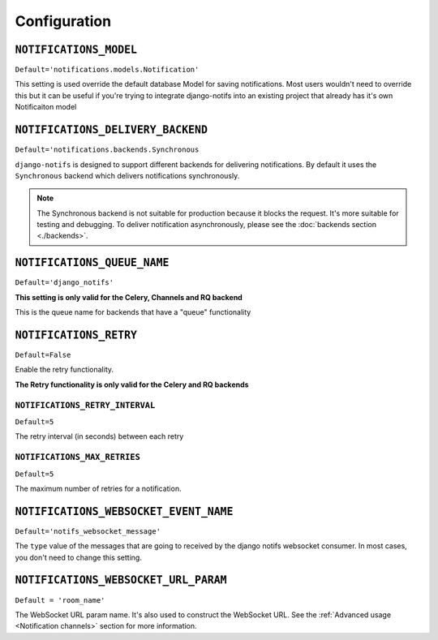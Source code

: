Configuration
*************


``NOTIFICATIONS_MODEL``
--------------------------

``Default='notifications.models.Notification'``

This setting is used override the default database Model for saving notifications. Most users wouldn't need to override this
but it can be useful if you're trying to integrate django-notifs into an existing project that already has it's own Notificaiton model



``NOTIFICATIONS_DELIVERY_BACKEND``
----------------------------------

``Default='notifications.backends.Synchronous``

``django-notifs`` is designed to support different backends for delivering notifications.
By default it uses the ``Synchronous`` backend which delivers notifications synchronously.

.. note::
   The Synchronous backend is not suitable for production because it blocks the request.
   It's more suitable for testing and debugging.
   To deliver notification asynchronously, please see the :doc:`backends section <./backends>`.



``NOTIFICATIONS_QUEUE_NAME``
----------------------------

``Default='django_notifs'``

**This setting is only valid for the Celery, Channels and RQ backend**

This is the queue name for backends that have a "queue" functionality



``NOTIFICATIONS_RETRY``
-----------------------

``Default=False``

Enable the retry functionality.

**The Retry functionality is only valid for the Celery and RQ backends**


``NOTIFICATIONS_RETRY_INTERVAL``
================================

``Default=5``

The retry interval (in seconds) between each retry


``NOTIFICATIONS_MAX_RETRIES``
=============================

``Default=5``

The maximum number of retries for a notification.



``NOTIFICATIONS_WEBSOCKET_EVENT_NAME``
--------------------------------------

``Default='notifs_websocket_message'``

The ``type`` value of the messages that are going to received by the django notifs websocket consumer.
In most cases, you don't need to change this setting.



``NOTIFICATIONS_WEBSOCKET_URL_PARAM``
--------------------------------------

``Default = 'room_name'``

The WebSocket URL param name.
It's also used to construct the WebSocket URL.
See the :ref:`Advanced usage <Notification channels>` section for more information.
